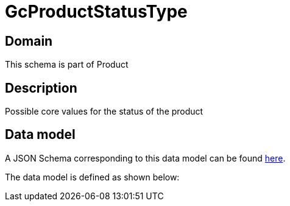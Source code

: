 = GcProductStatusType

[#domain]
== Domain

This schema is part of Product

[#description]
== Description

Possible core values for the status of the product


[#data_model]
== Data model

A JSON Schema corresponding to this data model can be found https://tmforum.org[here].

The data model is defined as shown below:


